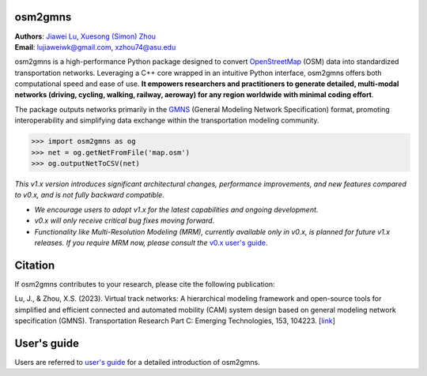 osm2gmns
====================================
| **Authors**: `Jiawei Lu`_, `Xuesong (Simon) Zhou`_
| **Email**: lujiaweiwk@gmail.com, xzhou74@asu.edu


osm2gmns is a high-performance Python package designed to convert `OpenStreetMap`_ (OSM) 
data into standardized transportation networks. Leveraging a C++ core wrapped in an 
intuitive Python interface, osm2gmns offers both computational speed and ease of use. 
**It empowers researchers and practitioners to generate detailed, multi-modal networks (driving, cycling, walking, railway, aeroway) for any region worldwide with minimal coding effort**.

The package outputs networks primarily in the `GMNS`_ (General Modeling Network Specification) 
format, promoting interoperability and simplifying data exchange within the transportation 
modeling community.

.. code-block:: python

    >>> import osm2gmns as og
    >>> net = og.getNetFromFile('map.osm')
    >>> og.outputNetToCSV(net)


*This v1.x version introduces significant architectural changes, performance improvements, and new features compared to v0.x, and is not fully backward compatible*.

- *We encourage users to adopt v1.x for the latest capabilities and ongoing development*.
- *v0.x will only receive critical bug fixes moving forward*.
- *Functionality like Multi-Resolution Modeling (MRM), currently available only in v0.x, is planned for future v1.x releases. If you require MRM now, please consult the* `v0.x user's guide`_.


Citation
====================================

If osm2gmns contributes to your research, please cite the following publication:

Lu, J., & Zhou, X.S. (2023). Virtual track networks: A hierarchical modeling framework and 
open-source tools for simplified and efficient connected and automated mobility (CAM) system 
design based on general modeling network specification (GMNS). Transportation Research 
Part C: Emerging Technologies, 153, 104223. [`link`_]


User's guide
====================================

Users are referred to `user's guide`_ for a detailed introduction of osm2gmns.



.. _`Jiawei Lu`: https://www.linkedin.com/in/jiawlu/
.. _`Xuesong (Simon) Zhou`: https://www.linkedin.com/in/xzhou/
.. _`OpenStreetMap`: https://www.openstreetmap.org
.. _`GMNS`: https://github.com/zephyr-data-specs/GMNS
.. _`v0.x user's guide`: https://osm2gmns.readthedocs.io/en/v0.x
.. _`link`: https://doi.org/10.1016/j.trc.2023.104223
.. _`user's guide`: https://osm2gmns.readthedocs.io